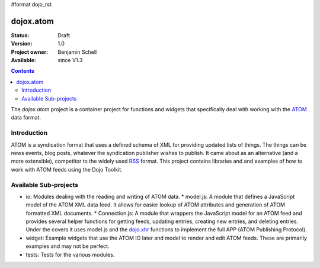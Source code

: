 #format dojo_rst

dojox.atom
==========

:Status: Draft
:Version: 1.0
:Project owner: Benjamin Schell
:Available: since V1.3

.. contents::
   :depth: 2

The *dojox.atom* project is a container project for functions and widgets that specifically deal with working with the `ATOM <http://en.wikipedia.org/wiki/Atom_(standard)>`_ data format.

============
Introduction
============

ATOM is a syndication format that uses a defined schema of XML for providing updated lists of things.  The things can be news events, blog posts, whatever the syndication publisher wishes to publish.  It came about as an alternative (and a more extensible), competitor to the widely used `RSS <http://en.wikipedia.org/wiki/RSS_(file_format)>`_ format.  This project contains libraries and and examples of how to work with ATOM feeds using the Dojo Toolkit.

======================
Available Sub-projects
======================

* io:  Modules dealing with the reading and writing of ATOM data.
  * model.js:  A module that defines a JavaScript model of the ATOM XML data feed.  It allows for easier lookup of ATOM attributes and generation of ATOM formatted XML documents.
  * Connection.js:  A module that wrappers the JavaScript model for an ATOM feed and provides several helper functions for getting feeds, updating entries, creating new entries, and deleting entries.  Under the covers it uses model.js and the `dojo.xhr <dojo/xhr>`_ functions to implement the full APP (ATOM Publishing Protocol).
* widget:  Example widgets that use the ATOM IO later and model to render and edit ATOM feeds.  These are primarily examples and may not be perfect.
* tests: Tests for the various modules.
